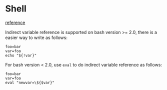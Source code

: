 * Shell
  
  [[https://unix.stackexchange.com/questions/41406/use-a-variable-reference-inside-another-variable][reference]]

  Indirect variable reference is supported on bash version >= 2.0, there is a
  easier way to write as follows:

  #+BEGIN_SRC shell
    foo=bar
    var=foo
    echo "${!var}"
  #+END_SRC
  
  For bash version < 2.0, use ~eval~ to do indirect variable reference as
  follows:

  #+BEGIN_SRC shell
    foo=bar
    var=foo
    eval "newvar=\${$var}"
  #+END_SRC
